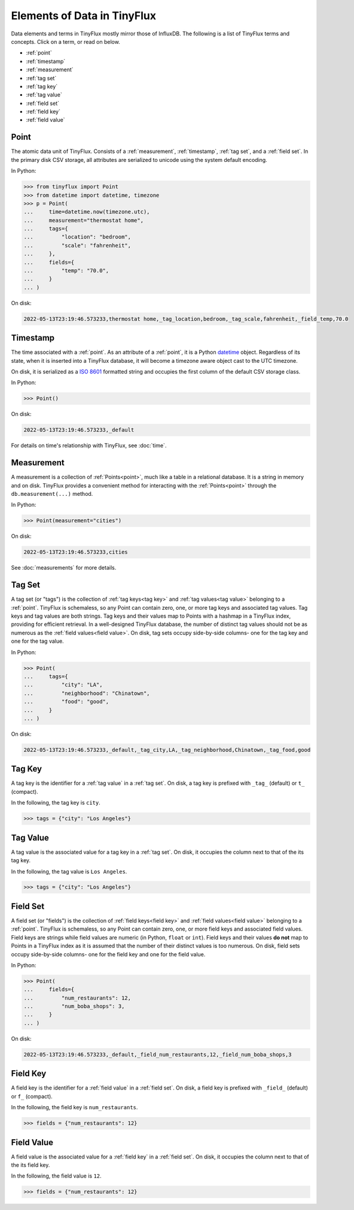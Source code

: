 Elements of Data in TinyFlux
----------------------------

Data elements and terms in TinyFlux mostly mirror those of InfluxDB.  The following is a list of TinyFlux terms and concepts.  Click on a term, or read on below.

* :ref:`point`
* :ref:`timestamp`
* :ref:`measurement`
* :ref:`tag set`
* :ref:`tag key`
* :ref:`tag value`
* :ref:`field set`
* :ref:`field key`
* :ref:`field value`


Point
^^^^^

The atomic data unit of TinyFlux.  Consists of a :ref:`measurement`, :ref:`timestamp`, :ref:`tag set`, and a :ref:`field set`.  In the primary disk CSV storage, all attributes are serialized to unicode using the system default encoding.


In Python:

>>> from tinyflux import Point
>>> from datetime import datetime, timezone
>>> p = Point(
...     time=datetime.now(timezone.utc),
...     measurement="thermostat home",
...     tags={
...         "location": "bedroom",
...         "scale": "fahrenheit",
...     },
...     fields={
...         "temp": "70.0",
...     }
... )

On disk:

.. code-block:: bash

   2022-05-13T23:19:46.573233,thermostat home,_tag_location,bedroom,_tag_scale,fahrenheit,_field_temp,70.0


Timestamp
^^^^^^^^^

The time associated with a :ref:`point`.  As an attribute of a :ref:`point`, it is a Python `datetime`_ object.  Regardless of its state, when it is inserted into a TinyFlux database, it will become a timezone aware object cast to the UTC timezone.

On disk, it is serialized as a `ISO 8601`_ formatted string and occupies the first column of the default CSV storage class.

In Python:

>>> Point()

On disk:

.. code-block:: bash

   2022-05-13T23:19:46.573233,_default


For details on time's relationship with TinyFlux, see :doc:`time`.


Measurement
^^^^^^^^^^^

A measurement is a collection of :ref:`Points<point>`, much like a table in a relational database.  It is a string in memory and on disk.  TinyFlux provides a convenient method for interacting with the :ref:`Points<point>` through the ``db.measurement(...)`` method.

In Python:

>>> Point(measurement="cities")

On disk:

.. code-block:: bash

   2022-05-13T23:19:46.573233,cities


See :doc:`measurements` for more details.


Tag Set
^^^^^^^

A tag set (or "tags") is the collection of :ref:`tag keys<tag key>` and :ref:`tag values<tag value>` belonging to a :ref:`point`.  TinyFlux is schemaless, so any Point can contain zero, one, or more tag keys and associated tag values.  Tag keys and tag values are both strings. Tag keys and their values map to Points with a hashmap in a TinyFlux index, providing for efficient retrieval.  In a well-designed TinyFlux database, the number of distinct tag values should not be as numerous as the :ref:`field values<field value>`.  On disk, tag sets occupy side-by-side columns- one for the tag key and one for the tag value.

In Python:

>>> Point(
...     tags={
...         "city": "LA",
...         "neighborhood": "Chinatown",
...         "food": "good",
...     }
... )

On disk:

.. code-block:: bash

   2022-05-13T23:19:46.573233,_default,_tag_city,LA,_tag_neighborhood,Chinatown,_tag_food,good


Tag Key
^^^^^^^

A tag key is the identifier for a :ref:`tag value` in a :ref:`tag set`.  On disk, a tag key is prefixed with ``_tag_`` (default) or ``t_`` (compact).

In the following, the tag key is ``city``.

>>> tags = {"city": "Los Angeles"}


Tag Value
^^^^^^^^^

A tag value is the associated value for a tag key in a :ref:`tag set`.  On disk, it occupies the column next to that of the its tag key.

In the following, the tag value is ``Los Angeles``.

>>> tags = {"city": "Los Angeles"}


Field Set
^^^^^^^^^

A field set (or "fields") is the collection of :ref:`field keys<field key>` and :ref:`field values<field value>` belonging to a :ref:`point`.  TinyFlux is schemaless, so any Point can contain zero, one, or more field keys and associated field values.  Field keys are strings while field values are numeric (in Python, ``float`` or ``int``). Field keys and their values **do not** map to Points in a TinyFlux index as it is assumed that the number of their distinct values is too numerous.  On disk, field sets occupy side-by-side columns- one for the field key and one for the field value.

In Python:

>>> Point(
...     fields={
...         "num_restaurants": 12,
...         "num_boba_shops": 3,
...     }
... )

On disk:

.. code-block:: bash

   2022-05-13T23:19:46.573233,_default,_field_num_restaurants,12,_field_num_boba_shops,3


Field Key
^^^^^^^^^

A field key is the identifier for a :ref:`field value` in a :ref:`field set`.  On disk, a field key is prefixed with ``_field_`` (default) or ``f_`` (compact).

In the following, the field key is ``num_restaurants``.

>>> fields = {"num_restaurants": 12}


Field Value
^^^^^^^^^^^

A field value is the associated value for a :ref:`field key` in a :ref:`field set`.  On disk, it occupies the column next to that of the its field key.

In the following, the field value is ``12``.

>>> fields = {"num_restaurants": 12}


.. _datetime: https://docs.python.org/3/library/datetime.html
.. _ISO 8601: https://en.wikipedia.org/wiki/ISO_8601
 